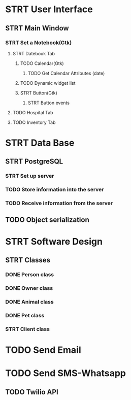 # Tyra TODO list

* STRT User Interface
** STRT Main Window
*** STRT Set a Notebook(Gtk)
**** STRT Datebook Tab
***** TODO Calendar(Gtk)
****** TODO Get Calendar Attributes (date)
***** TODO Dynamic widget list
***** STRT Button(Gtk)
****** STRT Button events
**** TODO Hospital Tab
**** TODO Inventory Tab
* STRT Data Base
** STRT PostgreSQL
*** STRT Set up server
*** TODO Store information into the server
*** TODO Receive information from the server
** TODO Object serialization
* STRT Software Design
** STRT Classes
*** DONE Person class
*** DONE Owner class
*** DONE Animal class
*** DONE Pet class
*** STRT Client class
* TODO Send Email
* TODO Send SMS-Whatsapp
** TODO Twilio API
